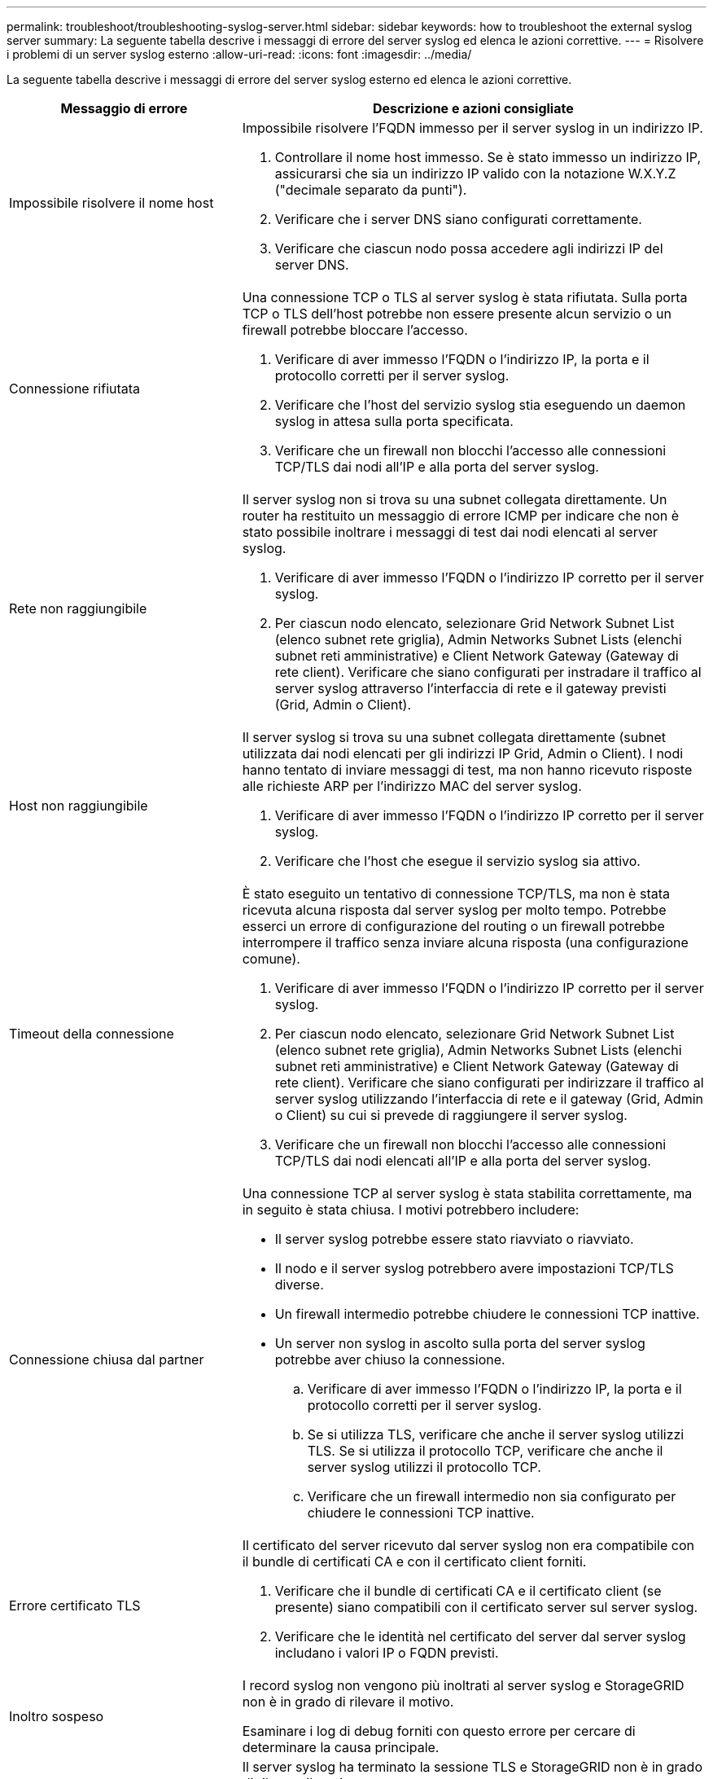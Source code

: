 ---
permalink: troubleshoot/troubleshooting-syslog-server.html 
sidebar: sidebar 
keywords: how to troubleshoot the external syslog server 
summary: La seguente tabella descrive i messaggi di errore del server syslog ed elenca le azioni correttive. 
---
= Risolvere i problemi di un server syslog esterno
:allow-uri-read: 
:icons: font
:imagesdir: ../media/


[role="lead"]
La seguente tabella descrive i messaggi di errore del server syslog esterno ed elenca le azioni correttive.

[cols="1a,2a"]
|===
| Messaggio di errore | Descrizione e azioni consigliate 


 a| 
Impossibile risolvere il nome host
 a| 
Impossibile risolvere l'FQDN immesso per il server syslog in un indirizzo IP.

. Controllare il nome host immesso. Se è stato immesso un indirizzo IP, assicurarsi che sia un indirizzo IP valido con la notazione W.X.Y.Z ("decimale separato da punti").
. Verificare che i server DNS siano configurati correttamente.
. Verificare che ciascun nodo possa accedere agli indirizzi IP del server DNS.




 a| 
Connessione rifiutata
 a| 
Una connessione TCP o TLS al server syslog è stata rifiutata. Sulla porta TCP o TLS dell'host potrebbe non essere presente alcun servizio o un firewall potrebbe bloccare l'accesso.

. Verificare di aver immesso l'FQDN o l'indirizzo IP, la porta e il protocollo corretti per il server syslog.
. Verificare che l'host del servizio syslog stia eseguendo un daemon syslog in attesa sulla porta specificata.
. Verificare che un firewall non blocchi l'accesso alle connessioni TCP/TLS dai nodi all'IP e alla porta del server syslog.




 a| 
Rete non raggiungibile
 a| 
Il server syslog non si trova su una subnet collegata direttamente. Un router ha restituito un messaggio di errore ICMP per indicare che non è stato possibile inoltrare i messaggi di test dai nodi elencati al server syslog.

. Verificare di aver immesso l'FQDN o l'indirizzo IP corretto per il server syslog.
. Per ciascun nodo elencato, selezionare Grid Network Subnet List (elenco subnet rete griglia), Admin Networks Subnet Lists (elenchi subnet reti amministrative) e Client Network Gateway (Gateway di rete client). Verificare che siano configurati per instradare il traffico al server syslog attraverso l'interfaccia di rete e il gateway previsti (Grid, Admin o Client).




 a| 
Host non raggiungibile
 a| 
Il server syslog si trova su una subnet collegata direttamente (subnet utilizzata dai nodi elencati per gli indirizzi IP Grid, Admin o Client). I nodi hanno tentato di inviare messaggi di test, ma non hanno ricevuto risposte alle richieste ARP per l'indirizzo MAC del server syslog.

. Verificare di aver immesso l'FQDN o l'indirizzo IP corretto per il server syslog.
. Verificare che l'host che esegue il servizio syslog sia attivo.




 a| 
Timeout della connessione
 a| 
È stato eseguito un tentativo di connessione TCP/TLS, ma non è stata ricevuta alcuna risposta dal server syslog per molto tempo. Potrebbe esserci un errore di configurazione del routing o un firewall potrebbe interrompere il traffico senza inviare alcuna risposta (una configurazione comune).

. Verificare di aver immesso l'FQDN o l'indirizzo IP corretto per il server syslog.
. Per ciascun nodo elencato, selezionare Grid Network Subnet List (elenco subnet rete griglia), Admin Networks Subnet Lists (elenchi subnet reti amministrative) e Client Network Gateway (Gateway di rete client). Verificare che siano configurati per indirizzare il traffico al server syslog utilizzando l'interfaccia di rete e il gateway (Grid, Admin o Client) su cui si prevede di raggiungere il server syslog.
. Verificare che un firewall non blocchi l'accesso alle connessioni TCP/TLS dai nodi elencati all'IP e alla porta del server syslog.




 a| 
Connessione chiusa dal partner
 a| 
Una connessione TCP al server syslog è stata stabilita correttamente, ma in seguito è stata chiusa. I motivi potrebbero includere:

* Il server syslog potrebbe essere stato riavviato o riavviato.
* Il nodo e il server syslog potrebbero avere impostazioni TCP/TLS diverse.
* Un firewall intermedio potrebbe chiudere le connessioni TCP inattive.
* Un server non syslog in ascolto sulla porta del server syslog potrebbe aver chiuso la connessione.
+
.. Verificare di aver immesso l'FQDN o l'indirizzo IP, la porta e il protocollo corretti per il server syslog.
.. Se si utilizza TLS, verificare che anche il server syslog utilizzi TLS. Se si utilizza il protocollo TCP, verificare che anche il server syslog utilizzi il protocollo TCP.
.. Verificare che un firewall intermedio non sia configurato per chiudere le connessioni TCP inattive.






 a| 
Errore certificato TLS
 a| 
Il certificato del server ricevuto dal server syslog non era compatibile con il bundle di certificati CA e con il certificato client forniti.

. Verificare che il bundle di certificati CA e il certificato client (se presente) siano compatibili con il certificato server sul server syslog.
. Verificare che le identità nel certificato del server dal server syslog includano i valori IP o FQDN previsti.




 a| 
Inoltro sospeso
 a| 
I record syslog non vengono più inoltrati al server syslog e StorageGRID non è in grado di rilevare il motivo.

Esaminare i log di debug forniti con questo errore per cercare di determinare la causa principale.



 a| 
Sessione TLS terminata
 a| 
Il server syslog ha terminato la sessione TLS e StorageGRID non è in grado di rilevare il motivo.

. Esaminare i log di debug forniti con questo errore per cercare di determinare la causa principale.
. Verificare di aver immesso l'FQDN o l'indirizzo IP, la porta e il protocollo corretti per il server syslog.
. Se si utilizza TLS, verificare che anche il server syslog utilizzi TLS. Se si utilizza il protocollo TCP, verificare che anche il server syslog utilizzi il protocollo TCP.
. Verificare che il bundle di certificati CA e il certificato client (se presente) siano compatibili con il certificato server dal server syslog.
. Verificare che le identità nel certificato del server dal server syslog includano i valori IP o FQDN previsti.




 a| 
Query dei risultati non riuscita
 a| 
Il nodo di amministrazione utilizzato per la configurazione e il test del server syslog non è in grado di richiedere i risultati del test dai nodi elencati. Uno o più nodi potrebbero non essere attivi.

. Seguire le procedure standard per la risoluzione dei problemi per assicurarsi che i nodi siano online e che tutti i servizi previsti siano in esecuzione.
. Riavviare il servizio miscd sui nodi elencati.


|===